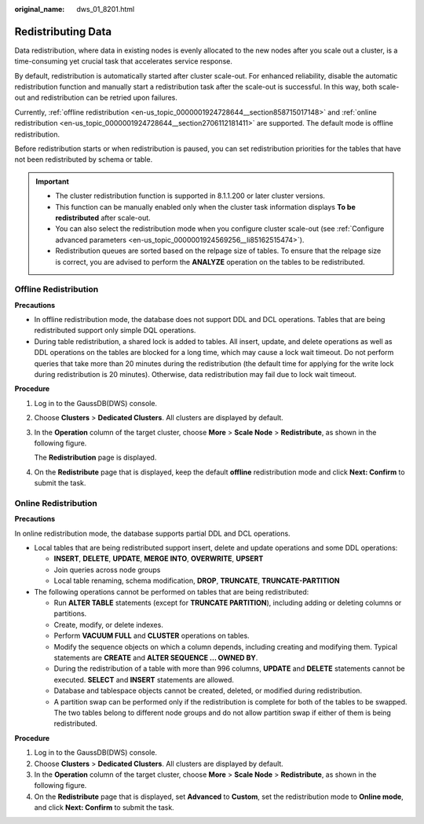 :original_name: dws_01_8201.html

.. _dws_01_8201:

Redistributing Data
===================

Data redistribution, where data in existing nodes is evenly allocated to the new nodes after you scale out a cluster, is a time-consuming yet crucial task that accelerates service response.

By default, redistribution is automatically started after cluster scale-out. For enhanced reliability, disable the automatic redistribution function and manually start a redistribution task after the scale-out is successful. In this way, both scale-out and redistribution can be retried upon failures.

Currently, :ref:`offline redistribution <en-us_topic_0000001924728644__section858715017148>` and :ref:`online redistribution <en-us_topic_0000001924728644__section2706112181411>` are supported. The default mode is offline redistribution.

Before redistribution starts or when redistribution is paused, you can set redistribution priorities for the tables that have not been redistributed by schema or table.

.. important::

   -  The cluster redistribution function is supported in 8.1.1.200 or later cluster versions.
   -  This function can be manually enabled only when the cluster task information displays **To be redistributed** after scale-out.
   -  You can also select the redistribution mode when you configure cluster scale-out (see :ref:`Configure advanced parameters <en-us_topic_0000001924569256__li85162515474>`).
   -  Redistribution queues are sorted based on the relpage size of tables. To ensure that the relpage size is correct, you are advised to perform the **ANALYZE** operation on the tables to be redistributed.

.. _en-us_topic_0000001924728644__section858715017148:

Offline Redistribution
----------------------

**Precautions**

-  In offline redistribution mode, the database does not support DDL and DCL operations. Tables that are being redistributed support only simple DQL operations.
-  During table redistribution, a shared lock is added to tables. All insert, update, and delete operations as well as DDL operations on the tables are blocked for a long time, which may cause a lock wait timeout. Do not perform queries that take more than 20 minutes during the redistribution (the default time for applying for the write lock during redistribution is 20 minutes). Otherwise, data redistribution may fail due to lock wait timeout.

**Procedure**

#. Log in to the GaussDB(DWS) console.

#. Choose **Clusters** > **Dedicated Clusters**. All clusters are displayed by default.

#. In the **Operation** column of the target cluster, choose **More** > **Scale Node** > **Redistribute**, as shown in the following figure.

   The **Redistribution** page is displayed.

#. On the **Redistribute** page that is displayed, keep the default **offline** redistribution mode and click **Next: Confirm** to submit the task.

.. _en-us_topic_0000001924728644__section2706112181411:

Online Redistribution
---------------------

**Precautions**

In online redistribution mode, the database supports partial DDL and DCL operations.

-  Local tables that are being redistributed support insert, delete and update operations and some DDL operations:

   -  **INSERT**, **DELETE**, **UPDATE**, **MERGE INTO**, **OVERWRITE**, **UPSERT**
   -  Join queries across node groups
   -  Local table renaming, schema modification, **DROP**, **TRUNCATE**, **TRUNCATE-PARTITION**

-  The following operations cannot be performed on tables that are being redistributed:

   -  Run **ALTER TABLE** statements (except for **TRUNCATE PARTITION**), including adding or deleting columns or partitions.
   -  Create, modify, or delete indexes.
   -  Perform **VACUUM FULL** and **CLUSTER** operations on tables.
   -  Modify the sequence objects on which a column depends, including creating and modifying them. Typical statements are **CREATE** and **ALTER SEQUENCE ... OWNED BY**.
   -  During the redistribution of a table with more than 996 columns, **UPDATE** and **DELETE** statements cannot be executed. **SELECT** and **INSERT** statements are allowed.
   -  Database and tablespace objects cannot be created, deleted, or modified during redistribution.
   -  A partition swap can be performed only if the redistribution is complete for both of the tables to be swapped. The two tables belong to different node groups and do not allow partition swap if either of them is being redistributed.

**Procedure**

#. Log in to the GaussDB(DWS) console.
#. Choose **Clusters** > **Dedicated Clusters**. All clusters are displayed by default.
#. In the **Operation** column of the target cluster, choose **More** > **Scale Node** > **Redistribute**, as shown in the following figure.
#. On the **Redistribute** page that is displayed, set **Advanced** to **Custom**, set the redistribution mode to **Online mode**, and click **Next: Confirm** to submit the task.
